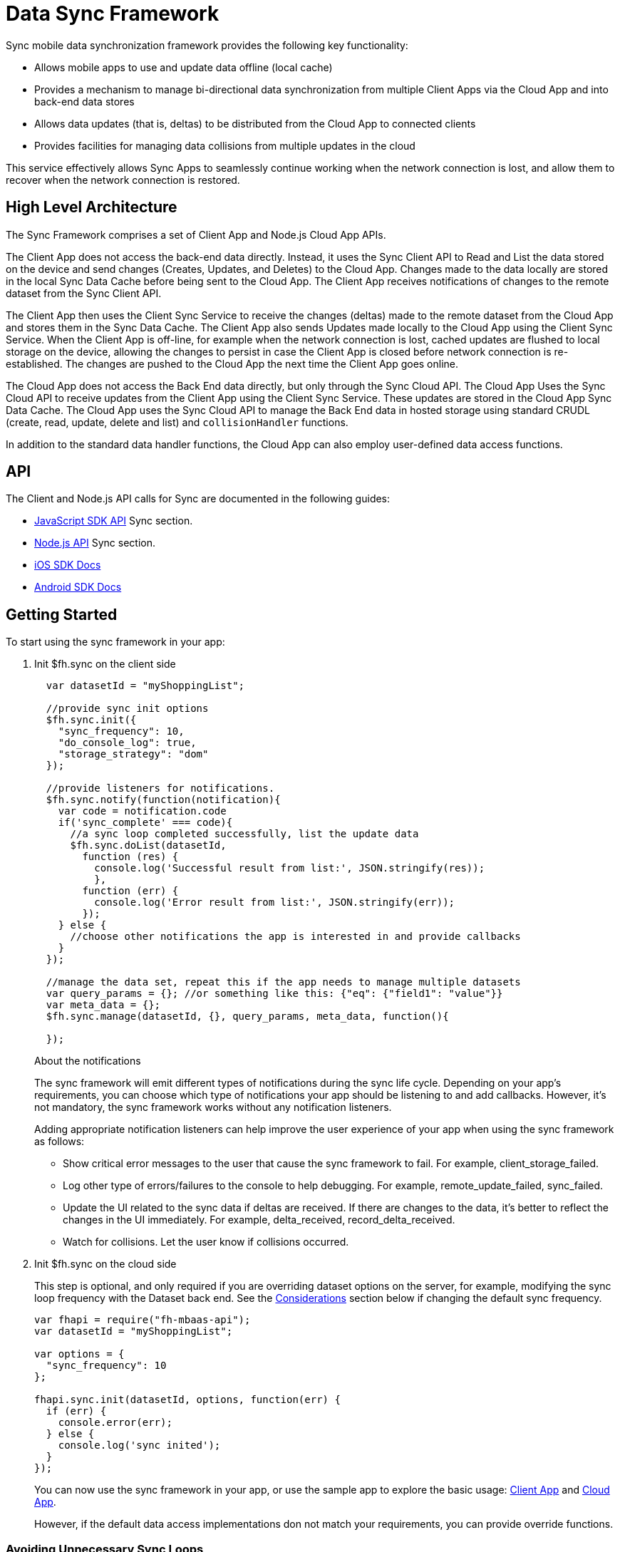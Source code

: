 [[data-sync-framework]]
= Data Sync Framework

Sync mobile data synchronization framework provides the following key functionality:

* Allows mobile apps to use and update data offline (local cache)
* Provides a mechanism to manage bi-directional data synchronization from multiple Client Apps via the Cloud App and into back-end data stores
* Allows data updates (that is, deltas) to be distributed from the Cloud App to connected clients
* Provides facilities for managing data collisions from multiple updates in the cloud

This service effectively allows Sync Apps to seamlessly continue working when the network connection is lost, and allow them to recover when the network connection is restored.

[[high-level-architecture]]
== High Level Architecture


The Sync Framework comprises a set of Client App and Node.js Cloud App APIs.

The Client App does not access the back-end data directly.
Instead, it uses the Sync Client API to Read and List the data stored on the device and send changes (Creates, Updates, and Deletes) to the Cloud App.
Changes made to the data locally are stored in the local Sync Data Cache before being sent to the Cloud App.
The Client App receives notifications of changes to the remote dataset from the Sync Client API.

The Client App then uses the Client Sync Service to receive the changes (deltas) made to the remote dataset from the Cloud App and stores them in the Sync Data Cache. The Client App also sends Updates made locally to the Cloud App using the Client Sync Service.
When the Client App is off-line, for example when the network connection is lost, cached updates are flushed to local storage on the device, allowing the changes to persist in case the Client App is closed before network connection is re-established.
The changes are pushed to the Cloud App the next time the Client App goes online.

The Cloud App does not access the Back End data directly, but only through the Sync Cloud API.
The Cloud App Uses the Sync Cloud API to receive updates from the Client App using the Client Sync Service.
These updates are stored in the Cloud App Sync Data Cache.
The Cloud App uses the Sync Cloud API to manage the Back End data in hosted storage using standard CRUDL (create, read, update, delete and list) and `collisionHandler` functions.

In addition to the standard data handler functions, the Cloud App can also employ user-defined data access functions.

[[api]]
== API

The Client and Node.js API calls for Sync are documented in the following guides:

* link:{ClientAPI}#fh-sync[JavaScript SDK API] Sync section.
* link:{CloudAPI}#fh-sync[Node.js API] Sync section.
* http://feedhenry.github.io/fh-ios-sdk/FH/docset/Contents/Resources/Documents/index.html[iOS SDK Docs^]
* http://www.javadoc.io/doc/com.feedhenry/fh-android-sdk/3.2.0[Android SDK Docs^]

[[basic-usage]]
== Getting Started

To start using the sync framework in your app:

. Init $fh.sync on the client side
+
[source,javascript]
----

  var datasetId = "myShoppingList";

  //provide sync init options
  $fh.sync.init({
    "sync_frequency": 10,
    "do_console_log": true,
    "storage_strategy": "dom"
  });

  //provide listeners for notifications.
  $fh.sync.notify(function(notification){
    var code = notification.code
    if('sync_complete' === code){
      //a sync loop completed successfully, list the update data
      $fh.sync.doList(datasetId,
        function (res) {
          console.log('Successful result from list:', JSON.stringify(res));
          },
        function (err) {
          console.log('Error result from list:', JSON.stringify(err));
        });
    } else {
      //choose other notifications the app is interested in and provide callbacks
    }
  });

  //manage the data set, repeat this if the app needs to manage multiple datasets
  var query_params = {}; //or something like this: {"eq": {"field1": "value"}}
  var meta_data = {};
  $fh.sync.manage(datasetId, {}, query_params, meta_data, function(){

  });
----
+
.About the notifications
The sync framework will emit different types of notifications during the sync life cycle. Depending on your app's requirements, you can choose which type of notifications your app should be listening to and add callbacks. However, it's not mandatory, the sync framework works without any notification listeners.
+
Adding appropriate notification listeners can help improve the user experience of your app when using the sync framework as follows:

* Show critical error messages to the user that cause the sync framework to fail. For example, client_storage_failed.
* Log other type of errors/failures to the console to help debugging. For example, remote_update_failed, sync_failed.
* Update the UI related to the sync data if deltas are received. If there are changes to the data, it's better to reflect the changes in the UI immediately. For example, delta_received, record_delta_received.
* Watch for collisions. Let the user know if collisions occurred.

. Init $fh.sync on the cloud side
+
This step is optional, and only required if you are overriding dataset options on the server, for example, modifying the sync loop frequency with the Dataset back end.
See the link:#sync-loop-considerations[Considerations] section below if changing the default sync frequency.
+
[source,javascript]
----
var fhapi = require("fh-mbaas-api");
var datasetId = "myShoppingList";

var options = {
  "sync_frequency": 10
};

fhapi.sync.init(datasetId, options, function(err) {
  if (err) {
    console.error(err);
  } else {
    console.log('sync inited');
  }
});
----
+
You can now use the sync framework in your app, or use the sample app to explore the basic usage: https://github.com/feedhenry-templates/sync-app[Client App^] and https://github.com/feedhenry-templates/sync-cloud[Cloud App^].
+
However, if the default data access implementations don not match your requirements, you can provide override functions.

[[sync-loop-considerations]]
=== Avoiding Unnecessary Sync Loops

Because the client and server sync frequencies are set independently, two sync loops may be invoked per sync frequency if the server-side sync frequency differs from the client-side frequency.
Setting a long frequency on a client does not change the sync frequency on the server.
To avoid two sync loops, set the syncFrequency value of the dataset on the server to the sync_frequency value of the corresponding dataset on the client.

For example:
* syncFrequency on the server-side dataset is set to 120 seconds.
* sync_frequency on the client-side dataset is also set to 120 seconds.

However, if you require different frequencies on the client and server, you can set different values.

[[sync-advanced-usage]]
== Using Advanced Features of the Sync Framework

The Sync Framework provides hooks to allow the App Developer to define the source data for a dataset. Typically, the source data is an external database (MySql, Oracle, MongoDB etc), but this is not a requirement. The source data for a dataset can be anything, for example, csv files, FTP meta data, or even data pulled from multiple database tables. The only requirement that the Sync Framework imposes is that each record in the source data has a unique Id and that the data is provided to the Sync Framework as a JSON Object.

In order to synchronize with the back end data source, the App developer can implement code for synchronization.

For example, when listing data from back end, instead of loading data from database, you might want to return hard coded data:

. Init $fh.sync on the client side
+
This is the same as Step 1 in xref:basic-usage[Getting Started].

. Init $fh.sync on the cloud side and provide overrides.
+
[source,javascript]
----
var fhapi = require("fh-mbaas-api");
var datasetId = "myShoppingList";

var options = {
  "sync_frequency": 10
};

//provide hard coded data list
var datalistHandler = function(dataset_id, query_params, cb, meta_data){
  var data = {
    '00001': {
      'item': 'item1'
    },
    '00002': {
      'item': 'item2'
    },
    '00003': {
      'item': 'item3'
    }
  }
  return cb(null, data);
}

fhapi.sync.init(datasetId, options, function(err) {
  if (err) {
    console.error(err);
  } else {
    $fh.sync.handleList(datasetId, datalistHandler);
  }
});
----
+
Check the link:{CloudAPI}#fh-sync[Node.js API] Sync section for information about how to provide more overrides.

[[further-reading]]
== Further Reading

If you are interested, here is more information to help you understand the sync framework.

[[datasets]]
=== Datasets

A dataset is a JSON Object which represents data to be synchronized between the App Client and App Cloud. The structure of a Dataset is:

[source,javascript]
----
{
  record_uid_1 : {<JSON Object of data>},
  record_uid_2 : {<JSON Object of data>},
  record_uid_3 : {<JSON Object of data>},
  ...
}
----

Each record in a dataset must have a unique identifier (UID). This UID is used as the key for the record in the dataset.

The Sync Framework can manage multiple datasets - each of which can be configured independently.

Each Dataset has a unique name which must be used when communicating with the Sync APIs (both in the App Client and App Cloud).

[[collisions]]
=== Collisions

A collision occurs when a client attempts to send an update to a record, but the client's version of the record is out of date. Typcially, this happens when a client is off line and performs an update to a local version of a record.

Use the following handlers to deal with collisions:

* `handleCollision()` - Called by the Sync Framework when a collision occurs. The default implementation saves the data records to a collection named "<dataset_id>_collision".
* `listCollision()` - Returns a list of data collisions. The default implementation lists all the collision records from the collection name "<dataset_id>_collision".
* `removeCollision()` - removes a collision record from the list of collisions. The default implementation deletes the collision records based on hash values from the collection named "<dataset_id>_collision".

You can provide the handler function overrides for dealing with data collisions. Options include:

* Store the collision record for manual resolution by a data administrator at a later date.
* Discard the update which caused the collision. To achieve this, the `handleCollision()` function would simply not do anything with the collision record passed to it.
+
WARNING: This may result in data loss as the update which caused the collision would be discarded by the Cloud App.
+
* Apply the update which caused the collision. To achieve this, the `handleCollision()` function would need to call the `handleCreate()` function defined for the dataset.
+
WARNING: This may result in data loss as the update which caused the collision would be based on a stale version of the data and so may cause some fields to revert to old values.

The native sync clients use similar interfaces. You can check the API and example codes in our https://github.com/feedhenry/fh-ios-sdk[iOS Github repo^] and https://github.com/feedhenry/fh-android-sdk[Android Github repo^].
